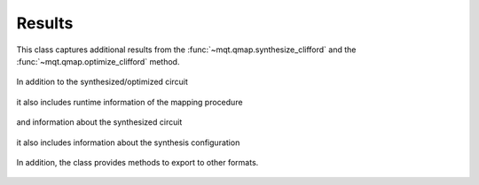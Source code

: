 Results
=======

This class captures additional results from the :func:`~mqt.qmap.synthesize_clifford` and the :func:`~mqt.qmap.optimize_clifford` method.

    .. currentmodule:: mqt.qmap
    .. autoclass:: SynthesisResults

In addition to the synthesized/optimized circuit

    .. autoattribute:: SynthesisResults.result_circuit

it also includes runtime information of the mapping procedure

    .. autoattribute:: SynthesisResults.total_seconds

and information about the synthesized circuit

    .. autoattribute:: SynthesisResults.single_qubit_gates
    .. autoattribute:: SynthesisResults.two_qubit_gates
    .. autoattribute:: SynthesisResults.depth
    .. autoattribute:: SynthesisResults.fidelity
    .. autoattribute:: SynthesisResults.qubits

it also includes information about the synthesis configuration

    .. autoattribute:: SynthesisResults.choose_best
    .. autoattribute:: SynthesisResults.initial_timestep
    .. autoattribute:: SynthesisResults.verbosity
    .. autoattribute:: SynthesisResults.strategy
    .. autoattribute:: SynthesisResults.target

In addition, the class provides methods to export to other formats.

    .. automethod:: SynthesisResults.json
